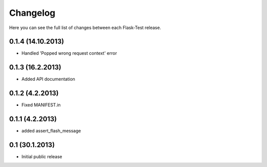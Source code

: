 Changelog
---------

Here you can see the full list of changes between each Flask-Test release.


0.1.4 (14.10.2013)
^^^^^^^^^^^^^^^^^

- Handled 'Popped wrong request context' error


0.1.3 (16.2.2013)
^^^^^^^^^^^^^^^^^

- Added API documentation


0.1.2 (4.2.2013)
^^^^^^^^^^^^^^^^

- Fixed MANIFEST.in


0.1.1 (4.2.2013)
^^^^^^^^^^^^^^^^

- added assert_flash_message


0.1 (30.1.2013)
^^^^^^^^^^^^^^^^

- Initial public release
